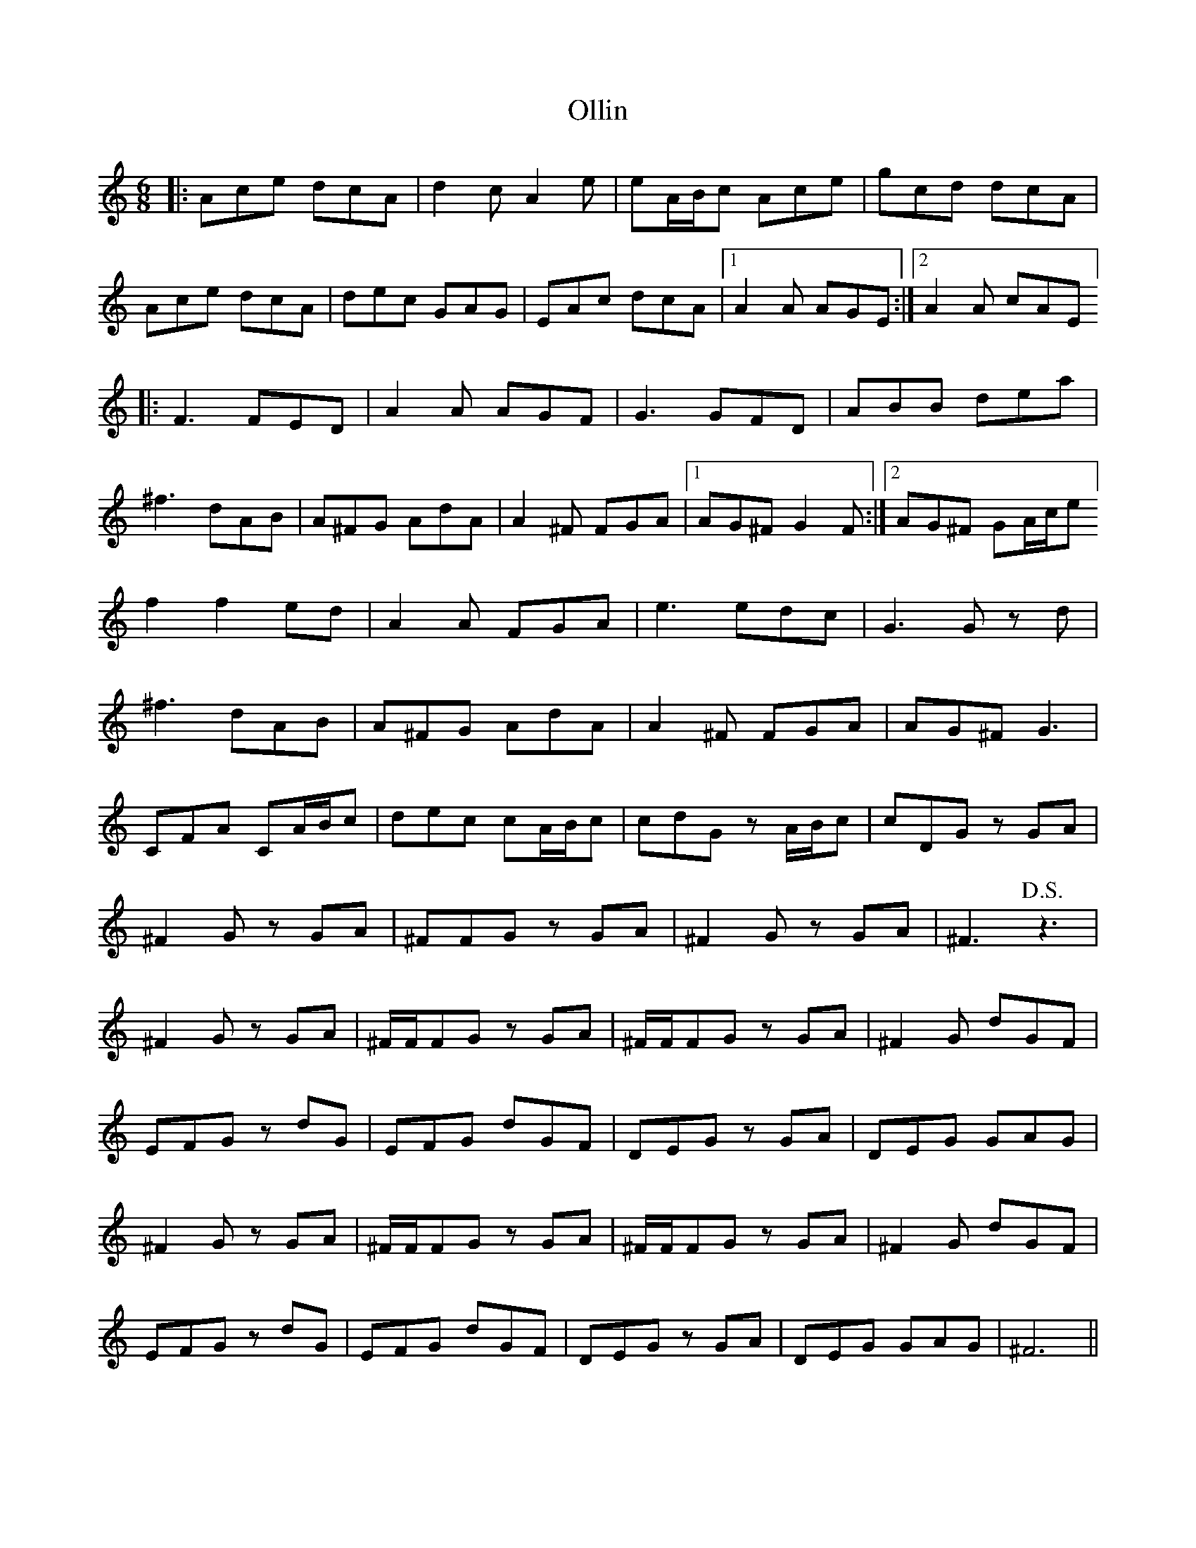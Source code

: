 X: 30516
T: Ollin
R: jig
M: 6/8
K: Aminor
|:Ace dcA|d2 c A2 e|eA/B/c Ace|gcd dcA|
Ace dcA|dec GAG|EAc dcA|1 A2 A AGE:|2 A2 A cAE]
|:F3 FED|A2 A AGF|G3 GFD|ABB dea|
^f3 dAB|A^FG AdA|A2 ^F FGA|1 AG^F G2 F:|2 AG^F GA/c/e]
f2f2 ed|A2 A FGA|e3 edc|G3 G z d|
^f3 dAB|A^FG AdA|A2 ^F FGA|AG^F G3|
CFA CA/B/c|dec cA/B/c|cdG z A/B/c|cDG z GA|
^F2 G z GA|^FFG z GA|^F2 G z GA|^F3 !D.S.! z3|
^F2 G z GA|^F/F/,FG z GA|^F/F/,FG z GA|^F2 G dGF|
EFG z dG|EFG dGF|DEG z GA|DEG GAG|
^F2 G z GA|^F/F/,FG z GA|^F/F/,FG z GA|^F2 G dGF|
EFG z dG|EFG dGF|DEG z GA|DEG GAG|^F6||

